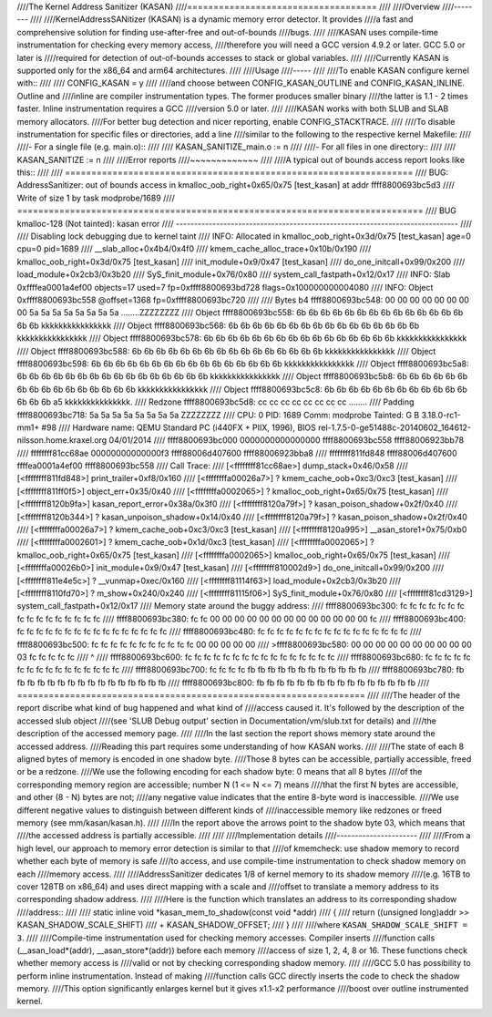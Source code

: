 ////The Kernel Address Sanitizer (KASAN)
////====================================
////
////Overview
////--------
////
////KernelAddressSANitizer (KASAN) is a dynamic memory error detector. It provides
////a fast and comprehensive solution for finding use-after-free and out-of-bounds
////bugs.
////
////KASAN uses compile-time instrumentation for checking every memory access,
////therefore you will need a GCC version 4.9.2 or later. GCC 5.0 or later is
////required for detection of out-of-bounds accesses to stack or global variables.
////
////Currently KASAN is supported only for the x86_64 and arm64 architectures.
////
////Usage
////-----
////
////To enable KASAN configure kernel with::
////
////	  CONFIG_KASAN = y
////
////and choose between CONFIG_KASAN_OUTLINE and CONFIG_KASAN_INLINE. Outline and
////inline are compiler instrumentation types. The former produces smaller binary
////the latter is 1.1 - 2 times faster. Inline instrumentation requires a GCC
////version 5.0 or later.
////
////KASAN works with both SLUB and SLAB memory allocators.
////For better bug detection and nicer reporting, enable CONFIG_STACKTRACE.
////
////To disable instrumentation for specific files or directories, add a line
////similar to the following to the respective kernel Makefile:
////
////- For a single file (e.g. main.o)::
////
////    KASAN_SANITIZE_main.o := n
////
////- For all files in one directory::
////
////    KASAN_SANITIZE := n
////
////Error reports
////~~~~~~~~~~~~~
////
////A typical out of bounds access report looks like this::
////
////    ==================================================================
////    BUG: AddressSanitizer: out of bounds access in kmalloc_oob_right+0x65/0x75 [test_kasan] at addr ffff8800693bc5d3
////    Write of size 1 by task modprobe/1689
////    =============================================================================
////    BUG kmalloc-128 (Not tainted): kasan error
////    -----------------------------------------------------------------------------
////
////    Disabling lock debugging due to kernel taint
////    INFO: Allocated in kmalloc_oob_right+0x3d/0x75 [test_kasan] age=0 cpu=0 pid=1689
////     __slab_alloc+0x4b4/0x4f0
////     kmem_cache_alloc_trace+0x10b/0x190
////     kmalloc_oob_right+0x3d/0x75 [test_kasan]
////     init_module+0x9/0x47 [test_kasan]
////     do_one_initcall+0x99/0x200
////     load_module+0x2cb3/0x3b20
////     SyS_finit_module+0x76/0x80
////     system_call_fastpath+0x12/0x17
////    INFO: Slab 0xffffea0001a4ef00 objects=17 used=7 fp=0xffff8800693bd728 flags=0x100000000004080
////    INFO: Object 0xffff8800693bc558 @offset=1368 fp=0xffff8800693bc720
////
////    Bytes b4 ffff8800693bc548: 00 00 00 00 00 00 00 00 5a 5a 5a 5a 5a 5a 5a 5a  ........ZZZZZZZZ
////    Object ffff8800693bc558: 6b 6b 6b 6b 6b 6b 6b 6b 6b 6b 6b 6b 6b 6b 6b 6b  kkkkkkkkkkkkkkkk
////    Object ffff8800693bc568: 6b 6b 6b 6b 6b 6b 6b 6b 6b 6b 6b 6b 6b 6b 6b 6b  kkkkkkkkkkkkkkkk
////    Object ffff8800693bc578: 6b 6b 6b 6b 6b 6b 6b 6b 6b 6b 6b 6b 6b 6b 6b 6b  kkkkkkkkkkkkkkkk
////    Object ffff8800693bc588: 6b 6b 6b 6b 6b 6b 6b 6b 6b 6b 6b 6b 6b 6b 6b 6b  kkkkkkkkkkkkkkkk
////    Object ffff8800693bc598: 6b 6b 6b 6b 6b 6b 6b 6b 6b 6b 6b 6b 6b 6b 6b 6b  kkkkkkkkkkkkkkkk
////    Object ffff8800693bc5a8: 6b 6b 6b 6b 6b 6b 6b 6b 6b 6b 6b 6b 6b 6b 6b 6b  kkkkkkkkkkkkkkkk
////    Object ffff8800693bc5b8: 6b 6b 6b 6b 6b 6b 6b 6b 6b 6b 6b 6b 6b 6b 6b 6b  kkkkkkkkkkkkkkkk
////    Object ffff8800693bc5c8: 6b 6b 6b 6b 6b 6b 6b 6b 6b 6b 6b 6b 6b 6b 6b a5  kkkkkkkkkkkkkkk.
////    Redzone ffff8800693bc5d8: cc cc cc cc cc cc cc cc                          ........
////    Padding ffff8800693bc718: 5a 5a 5a 5a 5a 5a 5a 5a                          ZZZZZZZZ
////    CPU: 0 PID: 1689 Comm: modprobe Tainted: G    B          3.18.0-rc1-mm1+ #98
////    Hardware name: QEMU Standard PC (i440FX + PIIX, 1996), BIOS rel-1.7.5-0-ge51488c-20140602_164612-nilsson.home.kraxel.org 04/01/2014
////     ffff8800693bc000 0000000000000000 ffff8800693bc558 ffff88006923bb78
////     ffffffff81cc68ae 00000000000000f3 ffff88006d407600 ffff88006923bba8
////     ffffffff811fd848 ffff88006d407600 ffffea0001a4ef00 ffff8800693bc558
////    Call Trace:
////     [<ffffffff81cc68ae>] dump_stack+0x46/0x58
////     [<ffffffff811fd848>] print_trailer+0xf8/0x160
////     [<ffffffffa00026a7>] ? kmem_cache_oob+0xc3/0xc3 [test_kasan]
////     [<ffffffff811ff0f5>] object_err+0x35/0x40
////     [<ffffffffa0002065>] ? kmalloc_oob_right+0x65/0x75 [test_kasan]
////     [<ffffffff8120b9fa>] kasan_report_error+0x38a/0x3f0
////     [<ffffffff8120a79f>] ? kasan_poison_shadow+0x2f/0x40
////     [<ffffffff8120b344>] ? kasan_unpoison_shadow+0x14/0x40
////     [<ffffffff8120a79f>] ? kasan_poison_shadow+0x2f/0x40
////     [<ffffffffa00026a7>] ? kmem_cache_oob+0xc3/0xc3 [test_kasan]
////     [<ffffffff8120a995>] __asan_store1+0x75/0xb0
////     [<ffffffffa0002601>] ? kmem_cache_oob+0x1d/0xc3 [test_kasan]
////     [<ffffffffa0002065>] ? kmalloc_oob_right+0x65/0x75 [test_kasan]
////     [<ffffffffa0002065>] kmalloc_oob_right+0x65/0x75 [test_kasan]
////     [<ffffffffa00026b0>] init_module+0x9/0x47 [test_kasan]
////     [<ffffffff810002d9>] do_one_initcall+0x99/0x200
////     [<ffffffff811e4e5c>] ? __vunmap+0xec/0x160
////     [<ffffffff81114f63>] load_module+0x2cb3/0x3b20
////     [<ffffffff8110fd70>] ? m_show+0x240/0x240
////     [<ffffffff81115f06>] SyS_finit_module+0x76/0x80
////     [<ffffffff81cd3129>] system_call_fastpath+0x12/0x17
////    Memory state around the buggy address:
////     ffff8800693bc300: fc fc fc fc fc fc fc fc fc fc fc fc fc fc fc fc
////     ffff8800693bc380: fc fc 00 00 00 00 00 00 00 00 00 00 00 00 00 fc
////     ffff8800693bc400: fc fc fc fc fc fc fc fc fc fc fc fc fc fc fc fc
////     ffff8800693bc480: fc fc fc fc fc fc fc fc fc fc fc fc fc fc fc fc
////     ffff8800693bc500: fc fc fc fc fc fc fc fc fc fc fc 00 00 00 00 00
////    >ffff8800693bc580: 00 00 00 00 00 00 00 00 00 00 03 fc fc fc fc fc
////                                                 ^
////     ffff8800693bc600: fc fc fc fc fc fc fc fc fc fc fc fc fc fc fc fc
////     ffff8800693bc680: fc fc fc fc fc fc fc fc fc fc fc fc fc fc fc fc
////     ffff8800693bc700: fc fc fc fc fb fb fb fb fb fb fb fb fb fb fb fb
////     ffff8800693bc780: fb fb fb fb fb fb fb fb fb fb fb fb fb fb fb fb
////     ffff8800693bc800: fb fb fb fb fb fb fb fb fb fb fb fb fb fb fb fb
////    ==================================================================
////
////The header of the report discribe what kind of bug happened and what kind of
////access caused it. It's followed by the description of the accessed slub object
////(see 'SLUB Debug output' section in Documentation/vm/slub.txt for details) and
////the description of the accessed memory page.
////
////In the last section the report shows memory state around the accessed address.
////Reading this part requires some understanding of how KASAN works.
////
////The state of each 8 aligned bytes of memory is encoded in one shadow byte.
////Those 8 bytes can be accessible, partially accessible, freed or be a redzone.
////We use the following encoding for each shadow byte: 0 means that all 8 bytes
////of the corresponding memory region are accessible; number N (1 <= N <= 7) means
////that the first N bytes are accessible, and other (8 - N) bytes are not;
////any negative value indicates that the entire 8-byte word is inaccessible.
////We use different negative values to distinguish between different kinds of
////inaccessible memory like redzones or freed memory (see mm/kasan/kasan.h).
////
////In the report above the arrows point to the shadow byte 03, which means that
////the accessed address is partially accessible.
////
////
////Implementation details
////----------------------
////
////From a high level, our approach to memory error detection is similar to that
////of kmemcheck: use shadow memory to record whether each byte of memory is safe
////to access, and use compile-time instrumentation to check shadow memory on each
////memory access.
////
////AddressSanitizer dedicates 1/8 of kernel memory to its shadow memory
////(e.g. 16TB to cover 128TB on x86_64) and uses direct mapping with a scale and
////offset to translate a memory address to its corresponding shadow address.
////
////Here is the function which translates an address to its corresponding shadow
////address::
////
////    static inline void *kasan_mem_to_shadow(const void *addr)
////    {
////	return ((unsigned long)addr >> KASAN_SHADOW_SCALE_SHIFT)
////		+ KASAN_SHADOW_OFFSET;
////    }
////
////where ``KASAN_SHADOW_SCALE_SHIFT = 3``.
////
////Compile-time instrumentation used for checking memory accesses. Compiler inserts
////function calls (__asan_load*(addr), __asan_store*(addr)) before each memory
////access of size 1, 2, 4, 8 or 16. These functions check whether memory access is
////valid or not by checking corresponding shadow memory.
////
////GCC 5.0 has possibility to perform inline instrumentation. Instead of making
////function calls GCC directly inserts the code to check the shadow memory.
////This option significantly enlarges kernel but it gives x1.1-x2 performance
////boost over outline instrumented kernel.
